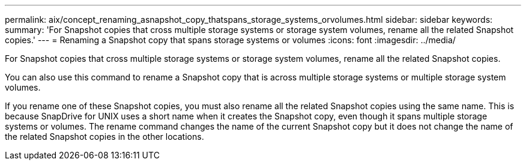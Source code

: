 ---
permalink: aix/concept_renaming_asnapshot_copy_thatspans_storage_systems_orvolumes.html
sidebar: sidebar
keywords: 
summary: 'For Snapshot copies that cross multiple storage systems or storage system volumes, rename all the related Snapshot copies.'
---
= Renaming a Snapshot copy that spans storage systems or volumes
:icons: font
:imagesdir: ../media/

[.lead]
For Snapshot copies that cross multiple storage systems or storage system volumes, rename all the related Snapshot copies.

You can also use this command to rename a Snapshot copy that is across multiple storage systems or multiple storage system volumes.

If you rename one of these Snapshot copies, you must also rename all the related Snapshot copies using the same name. This is because SnapDrive for UNIX uses a short name when it creates the Snapshot copy, even though it spans multiple storage systems or volumes. The rename command changes the name of the current Snapshot copy but it does not change the name of the related Snapshot copies in the other locations.
